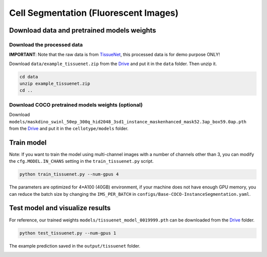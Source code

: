 Cell Segmentation (Fluorescent Images)
------------------------------

Download data and pretrained models weights
~~~~~~~~~~~~~~~~~~~~~~~~~

Download the processed data
^^^^^^^^^^^^^^^^^^^^^^^^^^^^^^^^^^^^^^^^^^^^^^^^^^^^^^^^^^^^^^

**IMPORTANT**: Note that the raw data is from `TissueNet <https://datasets.deepcell.org/>`_, this processed data is for demo purpose ONLY!

Download ``data/example_tissuenet.zip`` from the `Drive <https://upenn.box.com/s/str98paa7p40ns32mchhjsc4ra92pumv>`_ and put it in the ``data`` folder. Then unzip it.

.. code-block:: bash

    cd data
    unzip example_tissuenet.zip
    cd ..

Download COCO pretrained models weights (optional)
^^^^^^^^^^^^^^^^^^^^^^^^^^^^^^^^^^^^^^^^^^^^^^^^^^^^^^^^^^^^^^

Download ``models/maskdino_swinl_50ep_300q_hid2048_3sd1_instance_maskenhanced_mask52.3ap_box59.0ap.pth`` from the `Drive <https://upenn.box.com/s/str98paa7p40ns32mchhjsc4ra92pumv>`_ and put it in the ``cellotype/models`` folder.

Train model
~~~~~~~~~~~~~~~~~~~~~~~~~

Note: If you want to train the model using multi-channel images with a number of channels other than 3, you can modify the ``cfg.MODEL.IN_CHANS`` setting in the ``train_tissuenet.py`` script.

.. code-block:: bash

    python train_tissuenet.py --num-gpus 4

The parameters are optimized for 4\*A100 (40GB) environment, if your machine does not have enough GPU memory, you can reduce the batch size by changing the ``IMS_PER_BATCH`` in ``configs/Base-COCO-InstanceSegmentation.yaml``.

Test model and visualize results
~~~~~~~~~~~~~~~~~~~~~~~~~

For reference, our trained weights ``models/tissuenet_model_0019999.pth`` can be downloaded from the `Drive <https://upenn.box.com/s/str98paa7p40ns32mchhjsc4ra92pumv>`_ folder.

.. code-block:: bash

    python test_tissuenet.py --num-gpus 1

The example prediction saved in the ``output/tissuenet`` folder.

.. image:: ../../output/tissuenet/0_pred.png
    :width: 250px
    :alt: drawing